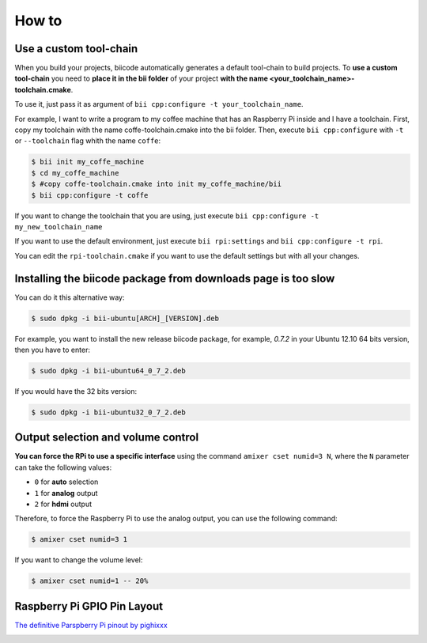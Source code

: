 .. _howto_rpi:

How to
======

Use a custom tool-chain
-----------------------

When you build your projects, biicode automatically generates a default tool-chain to build projects.
To **use a custom tool-chain** you need to **place it in the bii folder** of your project **with the name <your_toolchain_name>-toolchain.cmake**.

To use it, just pass it as argument of ``bii cpp:configure -t your_toolchain_name``.

For example, I want to write a program to my coffee machine that has an Raspberry Pi inside and I have a toolchain. First, copy my toolchain with the name coffe-toolchain.cmake into the bii folder. Then, execute ``bii cpp:configure`` with ``-t`` or ``--toolchain`` flag whith the name ``coffe``:

.. code-block:: bash

    $ bii init my_coffe_machine
    $ cd my_coffe_machine
    $ #copy coffe-toolchain.cmake into init my_coffe_machine/bii
    $ bii cpp:configure -t coffe

If you want to change the toolchain that you are using, just execute ``bii cpp:configure -t my_new_toolchain_name``

If you want to use the default environment, just execute ``bii rpi:settings`` and ``bii cpp:configure -t rpi``.

You can edit the ``rpi-toolchain.cmake`` if you want to use the default settings but with all your changes.

Installing the biicode package from downloads page is too slow
---------------------------------------------------------------
	
You can do it this alternative way:

.. code-block:: bash
	
	$ sudo dpkg -i bii-ubuntu[ARCH]_[VERSION].deb

For example, you want to install the new release biicode package, for example, *0.7.2* in your Ubuntu 12.10 64 bits version, then you have to enter:

.. code-block:: bash
	
	$ sudo dpkg -i bii-ubuntu64_0_7_2.deb
	
If you would have the 32 bits version:

.. code-block:: bash
	
	$ sudo dpkg -i bii-ubuntu32_0_7_2.deb


Output selection and volume control
------------------------------------

**You can force the RPi to use a specific interface** using the command ``amixer cset numid=3 N``, where the ``N`` parameter can take the following values:

* ``0`` for **auto** selection
* ``1`` for **analog** output
* ``2`` for **hdmi** output

Therefore, to force the Raspberry Pi to use the analog output, you can use the following command:

.. code-block:: bash

	$ amixer cset numid=3 1

If you want to change the volume level:

.. code-block:: bash

	$ amixer cset numid=1 -- 20%

.. _rpigpio:

Raspberry Pi GPIO Pin Layout
----------------------------

`The definitive Parspberry Pi pinout by pighixxx <http://pighixxx.tumblr.com/>`_

.. image:: ../_static/img/rpi/rpi_gpio.png
